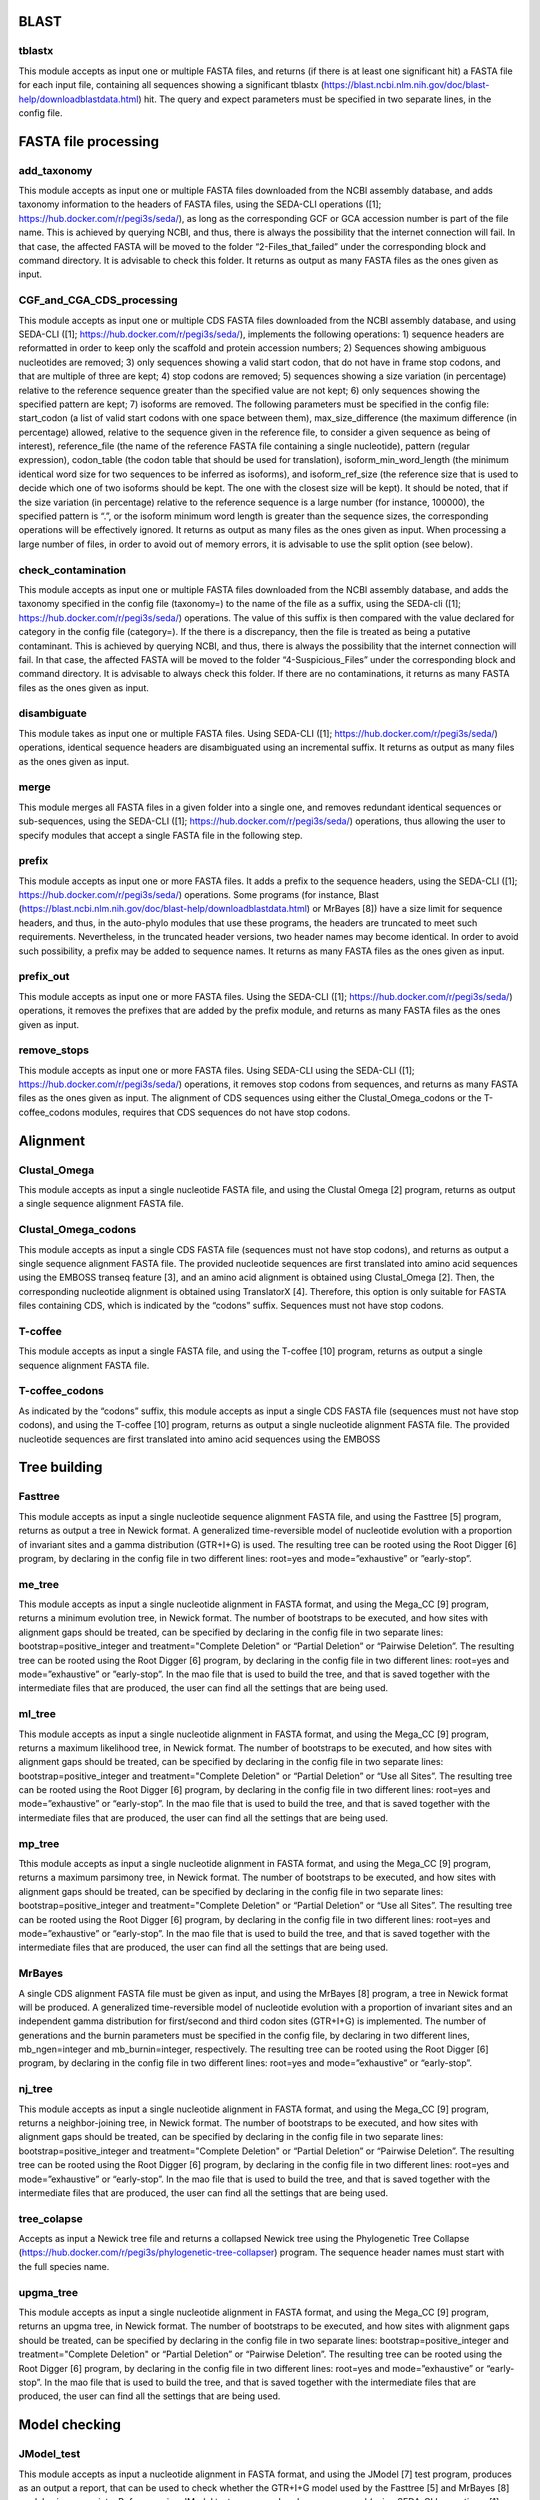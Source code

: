 BLAST
*****

tblastx
-------
This module accepts as input one or multiple FASTA files, and returns (if there is at least one significant hit) a FASTA file for each input file, containing all sequences showing a significant tblastx (https://blast.ncbi.nlm.nih.gov/doc/blast-help/downloadblastdata.html) hit. The query and expect parameters must be specified in two separate lines, in the config file.

FASTA file processing
*********************

add_taxonomy
------------

This module accepts as input one or multiple FASTA files downloaded from the NCBI assembly database, and adds taxonomy information to the headers of FASTA files, using the SEDA-CLI operations ([1]; https://hub.docker.com/r/pegi3s/seda/), as long as the corresponding GCF or GCA accession number is part of the file name. This is achieved by querying NCBI, and thus, there is always the possibility that the internet connection will fail. In that case, the affected FASTA will be moved to the folder “2-Files_that_failed” under the corresponding block and command directory. It is advisable to check this folder. It returns as output as many FASTA files as the ones given as input.

CGF_and_CGA_CDS_processing
--------------------------

This module accepts as input one or multiple CDS FASTA files downloaded from the NCBI assembly database, and using SEDA-CLI ([1]; https://hub.docker.com/r/pegi3s/seda/), implements the following operations:  1) sequence headers are reformatted in order to keep only the scaffold and protein accession numbers; 2) Sequences showing ambiguous nucleotides are removed; 3) only sequences showing a valid start codon, that do not have in frame stop codons, and that are multiple of three are kept; 4) stop codons are removed; 5) sequences showing a size variation (in percentage) relative to the reference sequence greater than the specified value are not kept; 6) only sequences showing the specified pattern are kept; 7) isoforms are removed.  The following parameters must be specified in the config file: start_codon (a list of valid start codons with one space between them), max_size_difference (the maximum difference (in percentage) allowed, relative to the sequence given in the reference file, to consider a given sequence as being of interest), reference_file (the name of the reference FASTA file containing a single nucleotide), pattern (regular expression), codon_table (the codon table that should be used for translation), isoform_min_word_length (the minimum identical word size for two sequences to be inferred as isoforms), and isoform_ref_size (the reference size that is used to decide which one of two isoforms should be kept. The one with the closest size will be kept). It should be noted, that if the size variation (in percentage) relative to the reference sequence is a large number (for instance, 100000), the specified pattern is “.”, or the isoform minimum word length is greater than the sequence sizes, the corresponding operations will be effectively ignored. It returns as output as many files as the ones given as input. When processing a large number of files, in order to avoid out of memory errors, it is advisable to use the split option (see below).

check_contamination
-------------------

This module accepts as input one or multiple FASTA files downloaded from the NCBI assembly database, and adds the taxonomy specified in the config file (taxonomy=) to the name of the file as a suffix, using the SEDA-cli ([1]; https://hub.docker.com/r/pegi3s/seda/) operations. The value of this suffix is then compared with the value declared for category in the config file (category=). If the there is a discrepancy, then the file is treated as being a putative contaminant. This is achieved by querying NCBI, and thus, there is always the possibility that the internet connection will fail. In that case, the affected FASTA will be moved to the folder “4-Suspicious_Files” under the corresponding block and command directory. It is advisable to always check this folder. If there are no contaminations, it returns as many FASTA files as the ones given as input.


disambiguate
------------

This module takes as input one or multiple FASTA files. Using SEDA-CLI ([1]; https://hub.docker.com/r/pegi3s/seda/) operations, identical sequence headers are disambiguated using an incremental suffix. It returns as output as many files as the ones given as input.

merge
-----

This module merges all FASTA files in a given folder into a single one, and removes redundant identical sequences or sub-sequences, using the SEDA-CLI ([1]; https://hub.docker.com/r/pegi3s/seda/) operations, thus allowing the user to specify modules that accept a single FASTA file in the following step.

prefix
------

This module accepts as input one or more FASTA files. It adds a prefix to the sequence headers, using the SEDA-CLI ([1]; https://hub.docker.com/r/pegi3s/seda/)  operations. Some programs (for instance, Blast (https://blast.ncbi.nlm.nih.gov/doc/blast-help/downloadblastdata.html) or MrBayes [8]) have a size limit for sequence headers, and thus, in the auto-phylo modules that use these programs, the headers are truncated to meet such requirements. Nevertheless, in the truncated header versions, two header names may become identical. In order to avoid such possibility, a prefix may be added to sequence names. It returns as many FASTA files as the ones given as input.

prefix_out
----------

This module accepts as input one or more FASTA files. Using the SEDA-CLI ([1]; https://hub.docker.com/r/pegi3s/seda/)  operations, it removes the prefixes that are added by the prefix module, and returns as many FASTA files as the ones given as input.

remove_stops
------------

This module accepts as input one or more FASTA files. Using SEDA-CLI using the SEDA-CLI ([1]; https://hub.docker.com/r/pegi3s/seda/) operations, it removes stop codons from sequences, and returns as many FASTA files as the ones given as input. The alignment of CDS sequences using either the Clustal_Omega_codons or the T-coffee_codons modules, requires that CDS sequences do not have stop codons.

Alignment
*********

Clustal_Omega
-------------

This module accepts as input a single nucleotide FASTA file, and using the Clustal Omega [2] program, returns as output a single sequence alignment FASTA file.

Clustal_Omega_codons
--------------------

This module accepts as input a single CDS FASTA file (sequences must not have stop codons), and returns as output a single sequence alignment FASTA file. The provided nucleotide sequences are first translated into amino acid sequences using the EMBOSS transeq feature [3], and an amino acid alignment is obtained using Clustal_Omega [2]. Then, the corresponding nucleotide alignment is obtained using TranslatorX [4]. Therefore, this option is only suitable for FASTA files containing CDS, which is indicated by the “codons” suffix.  Sequences must not have stop codons.

T-coffee
--------

This module accepts as input a single FASTA file, and using the T-coffee [10] program, returns as output a single sequence alignment FASTA file.

T-coffee_codons
---------------

As indicated by the “codons” suffix, this module accepts as input a single CDS FASTA file (sequences must not have stop codons), and using the T-coffee [10] program, returns as output a single nucleotide alignment FASTA file. The provided nucleotide sequences are first translated into amino acid sequences using the EMBOSS

Tree building
*************

Fasttree
--------

This module accepts as input a single nucleotide sequence alignment FASTA file, and using the Fasttree [5] program, returns as output a tree in Newick format. A generalized time-reversible model of nucleotide evolution with a proportion of invariant sites and a gamma distribution (GTR+I+G) is used. The resulting tree can be rooted using the Root Digger [6] program, by declaring in the config file in two different lines: root=yes and mode=”exhaustive” or ”early-stop”.

me_tree
-------

This module accepts as input a single nucleotide alignment in FASTA format, and using the Mega_CC [9] program, returns a minimum evolution tree, in Newick format. The number of bootstraps to be executed, and how sites with alignment gaps should be treated, can be specified by declaring in the config file in two separate lines: bootstrap=positive_integer and treatment="Complete Deletion" or “Partial Deletion” or “Pairwise Deletion”. The resulting tree can be rooted using the Root Digger [6] program, by declaring in the config file in two different lines: root=yes and mode=”exhaustive” or ”early-stop”. In the mao file that is used to build the tree, and that is saved together with the intermediate files that are produced, the user can find all the settings that are being used.

ml_tree
-------

This module accepts as input a single nucleotide alignment in FASTA format, and using the Mega_CC [9] program, returns a maximum likelihood tree, in Newick format. The number of bootstraps to be executed, and how sites with alignment gaps should be treated, can be specified by declaring in the config file in two separate lines: bootstrap=positive_integer and treatment="Complete Deletion" or “Partial Deletion” or “Use all Sites”. The resulting tree can be rooted using the Root Digger [6] program, by declaring in the config file in two different lines: root=yes and mode=”exhaustive” or “early-stop”. In the mao file that is used to build the tree, and that is saved together with the intermediate files that are produced, the user can find all the settings that are being used.

mp_tree
-------

Tthis module accepts as input a single nucleotide alignment in FASTA format, and using the Mega_CC [9] program, returns a maximum parsimony tree, in Newick format. The number of bootstraps to be executed, and how sites with alignment gaps should be treated, can be specified by declaring in the config file in two separate lines: bootstrap=positive_integer and treatment="Complete Deletion" or “Partial Deletion” or “Use all Sites”. The resulting tree can be rooted using the Root Digger [6] program, by declaring in the config file in two different lines: root=yes and mode=”exhaustive” or “early-stop”. In the mao file that is used to build the tree, and that is saved together with the intermediate files that are produced, the user can find all the settings that are being used.

MrBayes
-------

A single CDS alignment FASTA file must be given as input, and using the MrBayes [8] program, a tree in Newick format will be produced. A generalized time-reversible model of nucleotide evolution with a proportion of invariant sites and an independent gamma distribution for first/second and third codon sites (GTR+I+G) is implemented. The number of generations and the burnin parameters must be specified in the config file, by declaring in two different lines, mb_ngen=integer and mb_burnin=integer, respectively. The resulting tree can be rooted using the Root Digger [6] program, by declaring in the config file in two different lines: root=yes and mode=”exhaustive” or “early-stop”.

nj_tree
-------

This module accepts as input a single nucleotide alignment in FASTA format, and using the Mega_CC [9] program, returns a neighbor-joining tree, in Newick format. The number of bootstraps to be executed, and how sites with alignment gaps should be treated, can be specified by declaring in the config file in two separate lines: bootstrap=positive_integer and treatment="Complete Deletion" or “Partial Deletion” or “Pairwise Deletion”. The resulting tree can be rooted using the Root Digger [6] program, by declaring in the config file in two different lines: root=yes and mode=”exhaustive” or “early-stop”. In the mao file that is used to build the tree, and that is saved together with the intermediate files that are produced, the user can find all the settings that are being used.

tree_colapse
------------

Accepts as input a Newick tree file and returns a collapsed Newick tree using the Phylogenetic Tree Collapse (https://hub.docker.com/r/pegi3s/phylogenetic-tree-collapser) program. The sequence header names must start with the full species name.

upgma_tree
----------

This module accepts as input a single nucleotide alignment in FASTA format, and using the Mega_CC [9] program, returns an upgma tree, in Newick format. The number of bootstraps to be executed, and how sites with alignment gaps should be treated, can be specified by declaring in the config file in two separate lines: bootstrap=positive_integer and treatment="Complete Deletion" or “Partial Deletion” or “Pairwise Deletion”. The resulting tree can be rooted using the Root Digger [6] program, by declaring in the config file in two different lines: root=yes and mode=”exhaustive” or  “early-stop”. In the mao file that is used to build the tree, and that is saved together with the intermediate files that are produced, the user can find all the settings that are being used.

Model checking
**************

JModel_test
-----------

This module  accepts as input a nucleotide alignment in FASTA format, and using the JModel [7] test program, produces as an output a report, that can be used to check whether the GTR+I+G model used by the Fasttree [5] and MrBayes [8] modules is appropriate. Before running JModel test, sequence headers are renamed (using SEDA-CLI operations; [1]; https://hub.docker.com/r/pegi3s/seda/), since this program does not allow special characters in sequence header names besides underscores.

Special
*******

split
-----

This is a special command, that is invoked after a regular command, and that takes as input a single argument, namely, the number of groups to consider. For instance, the instruction: “CGF_and_CGA_CDS_processing my_data_dir out_dir split 20” will split the files that are in the my_data_dir directory into 20 equal size subfolders. The data on each subfolder will be processed independently, thus avoiding out of memory errors. The output of all independent analyses will be saved in the out_dir directory.